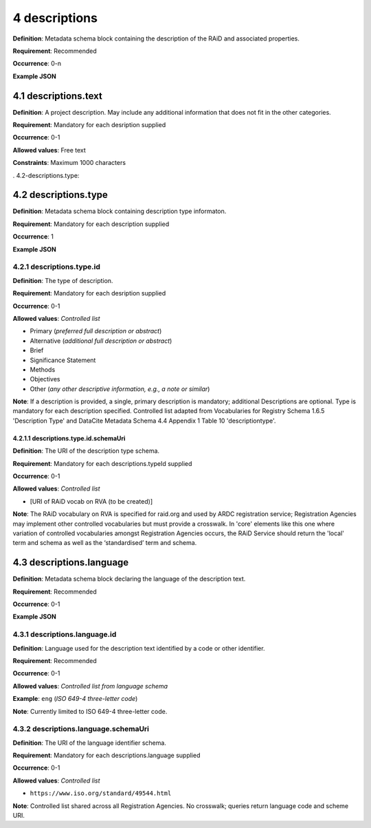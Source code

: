 .. autosummary::
   :toctree: generated

.. _4-descriptions:

4 descriptions
==============

**Definition**: Metadata schema block containing the description of the RAiD and associated properties.

**Requirement**: Recommended

**Occurrence**: 0-n

**Example JSON**

.. _4.1-descriptions.text:

4.1 descriptions.text
---------------------

**Definition**: A project description. May include any additional information that does not fit in the other categories.

**Requirement**: Mandatory for each desription supplied

**Occurrence**: 0-1

**Allowed values**: Free text

**Constraints**: Maximum 1000 characters

. 4.2-descriptions.type:

4.2 descriptions.type
---------------------

**Definition**: Metadata schema block containing description type informaton.

**Requirement**: Mandatory for each description supplied

**Occurrence**: 1

**Example JSON**

.. _4.2.1-descriptions.type.id:

4.2.1 descriptions.type.id
^^^^^^^^^^^^^^^^^^^^^^^^^^

**Definition**: The type of description.

**Requirement**: Mandatory for each desription supplied

**Occurrence**: 0-1

**Allowed values**: *Controlled list*

* Primary (*preferred full description or abstract*)
* Alternative (*additional full description or abstract*)
* Brief
* Significance Statement
* Methods
* Objectives
* Other (*any other descriptive information, e.g., a note or similar*)

**Note**: If a description is provided, a single, primary description is mandatory; additional Descriptions are optional. Type is mandatory for each description specified. Controlled list adapted from Vocabularies for Registry Schema 1.6.5 'Description Type' and DataCite Metadata Schema 4.4 Appendix 1 Table 10 'descriptiontype'.

.. _4.2.1.1-descriptions.type.id.schemaUri:

4.2.1.1 descriptions.type.id.schemaUri
~~~~~~~~~~~~~~~~~~~~~~~~~~~~~~~~~~~~~~

**Definition**: The URI of the description type schema.

**Requirement**: Mandatory for each descriptions.typeId supplied

**Occurrence**: 0-1

**Allowed values**: *Controlled list*

* [URI of RAiD vocab on RVA (to be created)]

**Note**: The RAiD vocabulary on RVA is specified for raid.org and used by ARDC registration service; Registration Agencies may implement other controlled vocabularies but must provide a crosswalk. In 'core' elements like this one where variation of controlled vocabularies amongst Registration Agencies occurs, the RAiD Service should return the 'local' term and schema as well as the ‘standardised’ term and schema.

.. _4.3-descriptions.language:

4.3 descriptions.language
-------------------------

**Definition**: Metadata schema block declaring the language of the description text.

**Requirement**: Recommended

**Occurrence**: 0-1

**Example JSON**

.. _4.3.1-descriptions.languageId:

4.3.1 descriptions.language.id
^^^^^^^^^^^^^^^^^^^^^^^^^^^^^^

**Definition**: Language used for the description text identified by a code or other identifier.

**Requirement**: Recommended

**Occurrence**: 0-1

**Allowed values**: *Controlled list from language schema*

**Example**: ``eng`` (*ISO 649-4 three-letter code*)

**Note**: Currently limited to ISO 649-4 three-letter code.

.. _4.3.1-descriptions.languageId.schemaUri:

4.3.2 descriptions.language.schemaUri
^^^^^^^^^^^^^^^^^^^^^^^^^^^^^^^^^^^^^^^

**Definition**: The URI of the language identifier schema.

**Requirement**: Mandatory for each descriptions.language supplied

**Occurrence**: 0-1

**Allowed values**: *Controlled list*

* ``https://www.iso.org/standard/49544.html``

**Note**: Controlled list shared across all Registration Agencies. No crosswalk; queries return language code and scheme URI. 
